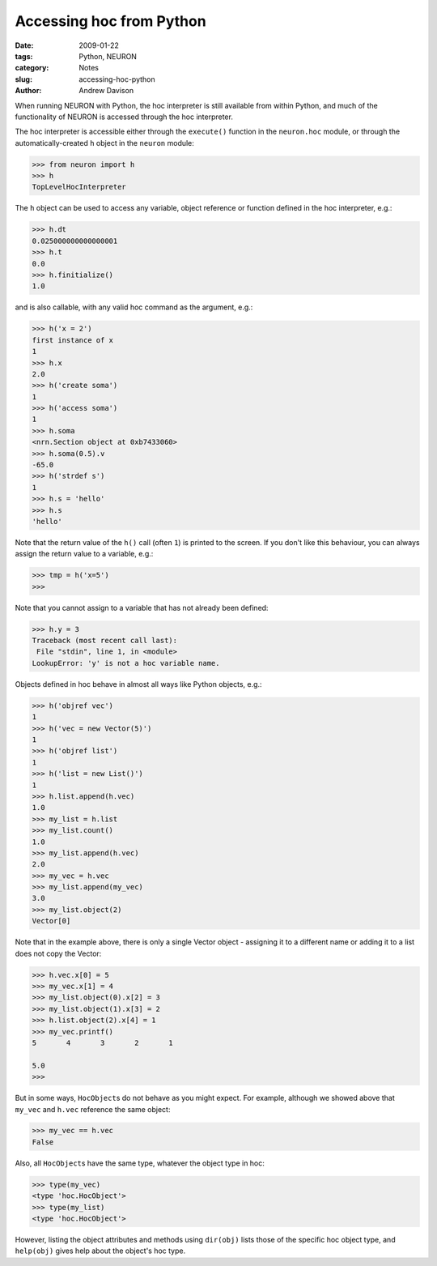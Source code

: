 Accessing hoc from Python
=========================

:date: 2009-01-22
:tags: Python, NEURON
:category: Notes
:slug: accessing-hoc-python
:author: Andrew Davison

When running NEURON with Python, the hoc interpreter is still available from within Python,
and much of the functionality of NEURON is accessed through the hoc interpreter.

The hoc interpreter is accessible either through the ``execute()`` function in
the ``neuron.hoc`` module, or through the automatically-created ``h`` object in
the ``neuron`` module:

.. code-block:: python

    >>> from neuron import h
    >>> h
    TopLevelHocInterpreter

The ``h`` object can be used to access any variable, object reference or
function defined in the hoc interpreter, e.g.:

.. code-block:: python

    >>> h.dt
    0.025000000000000001
    >>> h.t
    0.0
    >>> h.finitialize()
    1.0

and is also callable, with any valid hoc command as the argument, e.g.:

.. code-block:: python

    >>> h('x = 2')
    first instance of x
    1
    >>> h.x
    2.0
    >>> h('create soma')
    1
    >>> h('access soma')
    1
    >>> h.soma
    <nrn.Section object at 0xb7433060>
    >>> h.soma(0.5).v
    -65.0
    >>> h('strdef s')
    1
    >>> h.s = 'hello'
    >>> h.s
    'hello'

Note that the return value of the ``h()`` call (often ``1``) is printed to the
screen. If you don't like this behaviour, you can always assign the return
value to a variable, e.g.:

.. code-block:: python

    >>> tmp = h('x=5')
    >>>

Note that you cannot assign to a variable that has not already been defined:

.. code-block:: python

    >>> h.y = 3
    Traceback (most recent call last):
     File "stdin", line 1, in <module>
    LookupError: 'y' is not a hoc variable name.
    
Objects defined in hoc behave in almost all ways like Python objects, e.g.:

.. code-block:: python

    >>> h('objref vec')
    1
    >>> h('vec = new Vector(5)')
    1
    >>> h('objref list')
    1
    >>> h('list = new List()')
    1
    >>> h.list.append(h.vec)
    1.0
    >>> my_list = h.list
    >>> my_list.count()
    1.0
    >>> my_list.append(h.vec)
    2.0
    >>> my_vec = h.vec
    >>> my_list.append(my_vec)
    3.0
    >>> my_list.object(2)
    Vector[0]
    
Note that in the example above, there is only a single Vector object - assigning
it to a different name or adding it to a list does not copy the Vector:

.. code-block:: python

    >>> h.vec.x[0] = 5
    >>> my_vec.x[1] = 4
    >>> my_list.object(0).x[2] = 3
    >>> my_list.object(1).x[3] = 2
    >>> h.list.object(2).x[4] = 1
    >>> my_vec.printf()
    5       4       3       2       1
    
    5.0
    >>>
    
But in some ways, ``HocObject``\s do not behave as you might expect. For example,
although we showed above that ``my_vec`` and ``h.vec`` reference the same
object:

.. code-block:: python

    >>> my_vec == h.vec
    False
    
Also, all ``HocObject``\s have the same type, whatever the object type in hoc:

.. code-block:: python

    >>> type(my_vec)
    <type 'hoc.HocObject'>
    >>> type(my_list)
    <type 'hoc.HocObject'>


However, listing the object attributes and methods using ``dir(obj)`` lists those of the specific hoc object type,
and ``help(obj)`` gives help about the object's hoc type.

